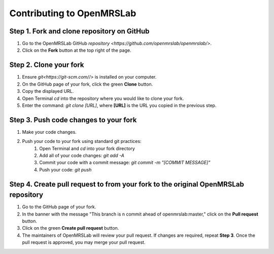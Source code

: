 .. _intro-tutorial:

==========================
Contributing to OpenMRSLab
==========================

#################################
Step 1. Fork and clone repository on GitHub
#################################
#. Go to the OpenMRSLab GitHub `repository <https://github.com/openmrslab/openmrslab/>`.
#. Click on the **Fork** button at the top right of the page.

#######################
Step 2. Clone your fork
#######################
#. Ensure `git<https://git-scm.com//>` is installed on your computer.
#. On the GitHub page of your fork, click the green **Clone** button.
#. Copy the displayed URL.
#. Open Terminal *cd* into the repository where you would like to clone your fork.
#. Enter the command: `git clone [URL]`, where **[URL]** is the URL you copied in the previous step.

######################################
Step 3. Push code changes to your fork
######################################
#. Make your code changes.
#. Push your code to your fork using standard git practices:
    #. Open Terminal and *cd* into your fork directory
    #. Add all of your code changes: `git add -A`
    #. Commit your code with a commit message: `git commit -m "[COMMIT MESSAGE]"`
    #. Push your code: `git push`

###################################################################################
Step 4. Create pull request to from your fork to the original OpenMRSLab repository
###################################################################################
#. Go to the GitHub page of your fork.
#. In the banner with the message "This branch is n commit ahead of openmrslab:master," click on the **Pull request** button.
#. Click on the green **Create pull request** button.
#. The maintainers of OpenMRSLab will review your pull request. If changes are required, repeat **Step 3**. Once the pull request is approved, you may merge your pull request.